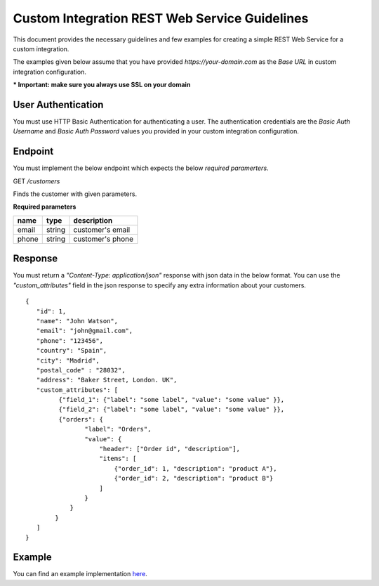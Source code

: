 Custom Integration REST Web Service Guidelines
===============================================
This document provides the necessary guidelines and few examples for creating a simple REST Web Service for a custom integration.

The examples given below assume that you have provided *https://your-domain.com* as the *Base URL* in custom integration configuration.

**\* Important: make sure you always use SSL on your domain**

User Authentication
~~~~~~~~~~~~~~~~~~~
You must use HTTP Basic Authentication for authenticating a user. The authentication credentials are the *Basic Auth Username* and *Basic Auth Password* values you provided in your custom integration configuration.

Endpoint
~~~~~~~~
You must implement the below endpoint which expects the below *required paramerters*.

GET */customers*

Finds the customer with given parameters.

**Required parameters**

+-------+--------+---------------------+
| name  | type   | description         |
+=======+========+=====================+
| email | string |  customer's email   |
+-------+--------+---------------------+
| phone | string |  customer's phone   |
+-------+--------+---------------------+


Response
~~~~~~~~~
You must return a *"Content-Type: application/json"* response with json data in the below format. You can use the *"custom_attributes"* field in the json response to specify any extra information about your customers.

::

    {
       "id": 1,
       "name": "John Watson",
       "email": "john@gmail.com",
       "phone": "123456",
       "country": "Spain",
       "city": "Madrid",
       "postal_code" : "28032",
       "address": "Baker Street, London. UK",
       "custom_attributes": [
             {"field_1": {"label": "some label", "value": "some value" }},
             {"field_2": {"label": "some label", "value": "some value" }},
             {"orders": {
                    "label": "Orders",
                    "value": {
                        "header": ["Order id", "description"],
                        "items": [
                            {"order_id": 1, "description": "product A"},
                            {"order_id": 2, "description": "product B"}
                        ]
                    }
                }
            }
       ]
    }


Example
~~~~~~~~
You can find an example implementation here_.

.. _here: https://github.com/zentio/custom-integration-rest-example/blob/master/README.md
